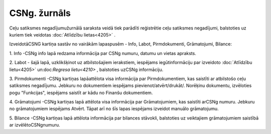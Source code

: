 .. 4209 CSNg. žurnāls***************** 


Ceļu satiksmes negadījumužurnālā saraksta veidā tiek parādīti
reģistrētie ceļu satiksmes negadījumi, balstoties uz kuriem tiek
veidotas :doc:`Atlīdzību lietas<4205>` .



IzveidotāCSNG kartiņa sastāv no vairākām lapaspusēm - Info, Labot,
Pirmdokumenti, Grāmatojumi, Bilance:



|images_ozols/26307.png|



1. Info -CSNg info lapā redzama informācija par CSNg numuru, datumu un
vietas apraksts.



2. Labot - šajā lapā, uzklikšķinot uz atbilstošajiem ierakstiem,
iespējams iegūtinformāciju par izveidoto :doc:`Atlīdzību lietu<4205>`
un:doc:`Regresa lietu<4210>` , balstoties uzCSNg informāciju.



3. Pirmdokumenti -CSNg kartiņas lapāattēlota visa informācija par
Pirmdokumentiem, kas saistīti ar atbilstošo ceļu satiksmes negadījumu.
Jebkuru no dokumentiem iespējams pievienot/atvērt/drukāt/. Norēķinu
dokumentu, izvēloties pogu "Funkcijas", iespējams saistīt ar kādu no
Finanšu dokumentiem.



4. Grāmatojumi -CSNg kartiņas lapā attēlota visa informācija par
Grāmatojumiem, kas saistīti arCSNg numuru. Jebkuru no grāmatojumiem
iespējams Atvērt. Tāpat arī no šīs lapas iespējams izveidot manuālo
grāmatojumu.



5. Bilance -CSNg kartiņas lapā attēlota informācija par bilances
stāvokli, balstoties uz veiktajiem grāmatojumiem saistībā ar
izvēlētoCSNgnumuru.

.. |images_ozols/26307.png| image:: images_ozols/26307.png
    :scale: 100%

 